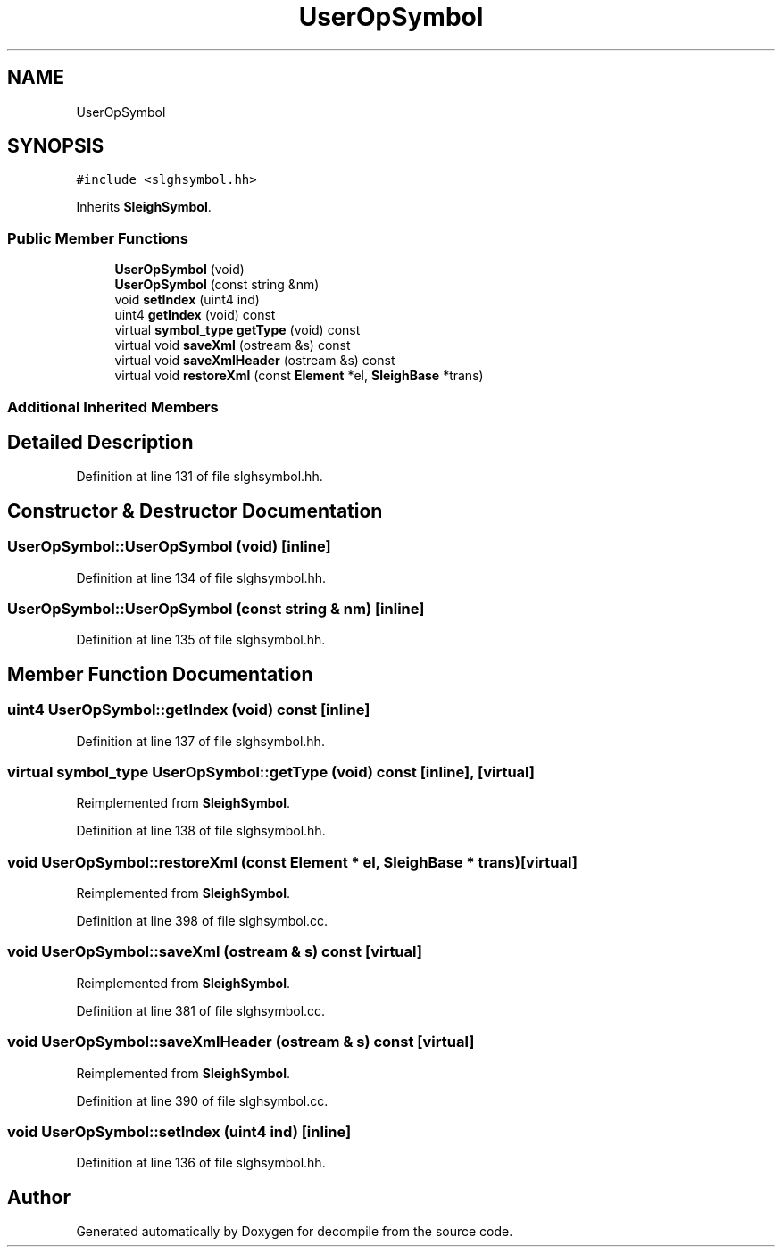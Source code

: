 .TH "UserOpSymbol" 3 "Sun Apr 14 2019" "decompile" \" -*- nroff -*-
.ad l
.nh
.SH NAME
UserOpSymbol
.SH SYNOPSIS
.br
.PP
.PP
\fC#include <slghsymbol\&.hh>\fP
.PP
Inherits \fBSleighSymbol\fP\&.
.SS "Public Member Functions"

.in +1c
.ti -1c
.RI "\fBUserOpSymbol\fP (void)"
.br
.ti -1c
.RI "\fBUserOpSymbol\fP (const string &nm)"
.br
.ti -1c
.RI "void \fBsetIndex\fP (uint4 ind)"
.br
.ti -1c
.RI "uint4 \fBgetIndex\fP (void) const"
.br
.ti -1c
.RI "virtual \fBsymbol_type\fP \fBgetType\fP (void) const"
.br
.ti -1c
.RI "virtual void \fBsaveXml\fP (ostream &s) const"
.br
.ti -1c
.RI "virtual void \fBsaveXmlHeader\fP (ostream &s) const"
.br
.ti -1c
.RI "virtual void \fBrestoreXml\fP (const \fBElement\fP *el, \fBSleighBase\fP *trans)"
.br
.in -1c
.SS "Additional Inherited Members"
.SH "Detailed Description"
.PP 
Definition at line 131 of file slghsymbol\&.hh\&.
.SH "Constructor & Destructor Documentation"
.PP 
.SS "UserOpSymbol::UserOpSymbol (void)\fC [inline]\fP"

.PP
Definition at line 134 of file slghsymbol\&.hh\&.
.SS "UserOpSymbol::UserOpSymbol (const string & nm)\fC [inline]\fP"

.PP
Definition at line 135 of file slghsymbol\&.hh\&.
.SH "Member Function Documentation"
.PP 
.SS "uint4 UserOpSymbol::getIndex (void) const\fC [inline]\fP"

.PP
Definition at line 137 of file slghsymbol\&.hh\&.
.SS "virtual \fBsymbol_type\fP UserOpSymbol::getType (void) const\fC [inline]\fP, \fC [virtual]\fP"

.PP
Reimplemented from \fBSleighSymbol\fP\&.
.PP
Definition at line 138 of file slghsymbol\&.hh\&.
.SS "void UserOpSymbol::restoreXml (const \fBElement\fP * el, \fBSleighBase\fP * trans)\fC [virtual]\fP"

.PP
Reimplemented from \fBSleighSymbol\fP\&.
.PP
Definition at line 398 of file slghsymbol\&.cc\&.
.SS "void UserOpSymbol::saveXml (ostream & s) const\fC [virtual]\fP"

.PP
Reimplemented from \fBSleighSymbol\fP\&.
.PP
Definition at line 381 of file slghsymbol\&.cc\&.
.SS "void UserOpSymbol::saveXmlHeader (ostream & s) const\fC [virtual]\fP"

.PP
Reimplemented from \fBSleighSymbol\fP\&.
.PP
Definition at line 390 of file slghsymbol\&.cc\&.
.SS "void UserOpSymbol::setIndex (uint4 ind)\fC [inline]\fP"

.PP
Definition at line 136 of file slghsymbol\&.hh\&.

.SH "Author"
.PP 
Generated automatically by Doxygen for decompile from the source code\&.
